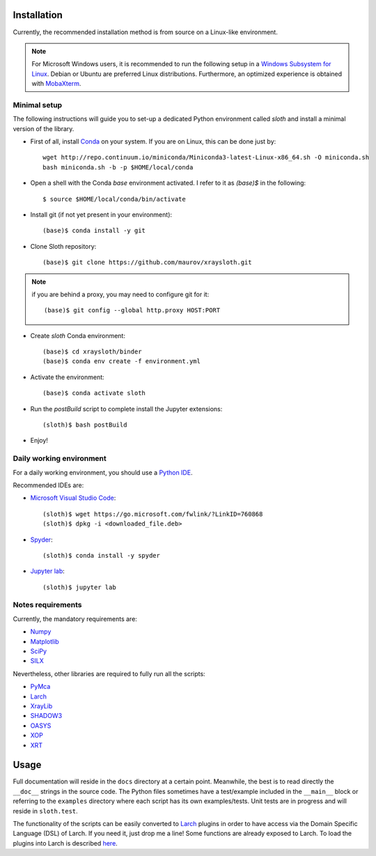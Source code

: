 Installation
------------

Currently, the recommended installation method is from source on a Linux-like environment.

.. note:: For Microsoft Windows users, it is recommended to run the following setup in a `Windows Subsystem for Linux <https://docs.microsoft.com/en-us/windows/wsl/install-win10>`_. Debian or Ubuntu are preferred Linux distributions. Furthermore, an optimized experience is obtained with `MobaXterm <https://mobaxterm.mobatek.net/>`_.

Minimal setup
.............

The following instructions will guide you to set-up a dedicated Python
environment called `sloth` and install a minimal version of the library.

- First of all, install `Conda <https://conda.io>`_ on your system. If you are on Linux, this can be done just by::

      wget http://repo.continuum.io/miniconda/Miniconda3-latest-Linux-x86_64.sh -O miniconda.sh
      bash miniconda.sh -b -p $HOME/local/conda

- Open a shell with the Conda `base` environment activated. I refer to it as `(base)$` in the following::

      $ source $HOME/local/conda/bin/activate

- Install git (if not yet present in your environment)::

      (base)$ conda install -y git

- Clone Sloth repository::

      (base)$ git clone https://github.com/maurov/xraysloth.git
      
.. note:: if you are behind a proxy, you may need to configure git for it::

      (base)$ git config --global http.proxy HOST:PORT

- Create `sloth` Conda environment::

      (base)$ cd xraysloth/binder
      (base)$ conda env create -f environment.yml

- Activate the environment::

      (base)$ conda activate sloth

- Run the `postBuild` script to complete install the Jupyter extensions::

      (sloth)$ bash postBuild

- Enjoy!

Daily working environment
.........................

For a daily working environment, you should use a `Python IDE
<https://wiki.python.org/moin/IntegratedDevelopmentEnvironments>`_.

Recommended IDEs are:

- `Microsoft Visual Studio Code <https://code.visualstudio.com/>`_::

      (sloth)$ wget https://go.microsoft.com/fwlink/?LinkID=760868
      (sloth)$ dpkg -i <downloaded_file.deb>

- `Spyder <https://www.spyder-ide.org/>`_::

      (sloth)$ conda install -y spyder

- `Jupyter lab <https://jupyterlab.readthedocs.io/en/stable/#>`_::

      (sloth)$ jupyter lab

Notes requirements
..................

Currently, the mandatory requirements are:

* Numpy_
* Matplotlib_
* SciPy_
* SILX_

Nevertheless, other libraries are required to fully run all the scripts:

* PyMca_
* Larch_
* XrayLib_
* SHADOW3_
* OASYS_
* XOP_
* XRT_


Usage
-----

Full documentation will reside in the ``docs`` directory at a certain
point. Meanwhile, the best is to read directly the ``__doc__`` strings
in the source code. The Python files sometimes have a test/example
included in the ``__main__`` block or referring to the ``examples``
directory where each script has its own examples/tests. Unit tests are
in progress and will reside in ``sloth.test``.

The functionality of the scripts can be easily converted to Larch_
plugins in order to have access via the Domain Specific Language (DSL)
of Larch. If you need it, just drop me a line! Some functions are
already exposed to Larch.  To load the plugins into Larch is described
`here <http://xraypy.github.io/xraylarch/devel/index.html#plugins>`_.


.. _Numpy : http://www.numpy.org
.. _Matplotlib : http://matplotlib.org
.. _SciPy : https://scipy.org/
.. _SILX : https://github.com/silx-kit/silx
.. _PyMca : https://github.com/vasole/pymca
.. _Larch : https://github.com/xraypy/xraylarch
.. _XrayLib : https://github.com/tschoonj/xraylib/wiki
.. _SHADOW3 : https://forge.epn-campus.eu/projects/shadow3
.. _XOP : http://ftp.esrf.eu/pub/scisoft/xop2.3/
.. _CRYSTAL : https://github.com/srio/CRYSTAL
.. _OASYS: https://github.com/oasys-kit/OASYS1
.. _Orange3 : https://github.com/biolab/orange3
.. _Orange-Shadow: https://github.com/lucarebuffi/Orange-Shadow
.. _Orange-XOPPY: https://github.com/srio/Orange-XOPPY
.. _XRT : https://github.com/kklmn/xrt
